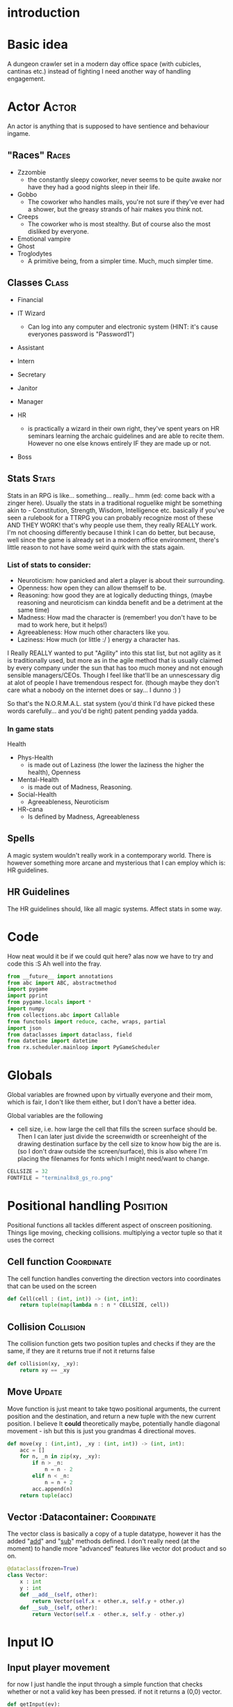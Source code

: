 # -*- org-src-preserve-indentation: t -*-
#+Title:
#+Date:
#+Author:


* introduction

* Basic idea

A dungeon crawler set in a modern day office space (with cubicles, cantinas etc.) instead of fighting I need another way of handling engagement.

* Actor                                                               :Actor: 

An actor is anything that is supposed to have sentience and behaviour ingame.

** "Races"                                                            :Races:

- Zzzombie
  - the constantly sleepy coworker, never seems to be quite awake nor have they had a good nights sleep in their life.
- Gobbo
  - The coworker who handles mails, you're not sure if they've ever had a shower, but the greasy strands of hair makes you think not.
- Creeps
  - The coworker who is most stealthy. But of course also the most disliked by everyone.
- Emotional vampire
- Ghost
- Troglodytes
  - A primitive being, from a simpler time. Much, much simpler time.


** Classes                                                            :Class:

- Financial

- IT Wizard
  - Can log into any computer and electronic system (HINT: it's cause everyones password is "Password1")
- Assistant
- Intern
- Secretary
- Janitor
- Manager
- HR
  - is practically a wizard in their own right, they've spent years on HR seminars learning the archaic guidelines and are able to recite them. However no one else knows entirely IF they are made up or not.
- Boss

** Stats                                                              :Stats:

Stats in an RPG is like... something... really... hmm (ed: come back with a zinger here). Usually the stats in a traditional roguelike might be something akin to - Constitution, Strength, Wisdom, Intelligence etc. basically if you've seen a rulebook for a TTRPG you can probably recognize most of these AND THEY WORK! that's why people use them, they really REALLY work. I'm not choosing differently because I think I can do better, but because, well since the game is already set in a modern office environment, there's little reason to not have some weird quirk with the stats again.

*** List of stats to consider:
- Neuroticism: how panicked and alert a player is about their surrounding.
- Openness: how open they can allow themself to be.
- Reasoning: how good they are at logically deducting things, (maybe reasoning and neuroticism can kindda benefit and be a detriment at the same time)
- Madness: How mad the character is (remember! you don't have to be mad to work here, but it helps!) 
- Agreeableness: How much other characters like you.
- Laziness: How much (or little :/ ) energy a character has.


I Really REALLY wanted to put "Agility" into this stat list, but not agility as it is traditionally used, but more as in the agile method that is usually claimed by every company under the sun that has too much money and not enough sensible managers/CEOs. Though I feel like that'll be an unnescessary dig at alot of people I have tremendous respect for. (though maybe they don't care what a nobody on the internet does or say... I dunno :) )

So that's the N.O.R.M.A.L. stat system (you'd think I'd have picked these words carefully... and you'd be right) patent pending yadda yadda.

*** In game stats

Health
- Phys-Health
  - is made out of Laziness (the lower the laziness the higher the health), Openness
- Mental-Health
  - is made out of Madness, Reasoning.
- Social-Health
  - Agreeableness, Neuroticism

- HR-cana
  - Is defined by Madness, Agreeableness


** Spells

A magic system wouldn't really work in a contemporary world. There is however something more arcane and mysterious that I can employ which is: HR guidelines.

** HR Guidelines

The HR guidelines should, like all magic systems. Affect stats in some way.

* Code

How neat would it be if we could quit here? alas now we have to try and code this :S 
Ah well into the fray.



#+Name: import
#+begin_src python :tangle "sourcecode.py"
from __future__ import annotations
from abc import ABC, abstractmethod
import pygame
import pprint
from pygame.locals import *
import numpy
from collections.abc import Callable
from functools import reduce, cache, wraps, partial
import json
from dataclasses import dataclass, field
from datetime import datetime
from rx.scheduler.mainloop import PyGameScheduler
#+end_src

* Globals

Global variables are frowned upon by virtually everyone and their mom, which is fair, I don't like them either, but I don't have a better idea.

Global variables are the following
- cell size, i.e. how large the cell that fills the screen surface should be. Then I can later just divide the screenwidth or screenheight of the drawing destination surface by the cell size to know how big the are is. (so I don't draw outside the screen/surface), this is also where I'm placing the filenames for fonts which I might need/want to change. 

#+Name: GLOBALS
#+begin_src python :noweb yes :tangle "sourcecode.py"
CELLSIZE = 32
FONTFILE = "terminal8x8_gs_ro.png"
#+end_src


* Positional handling                                              :Position:

Positional functions all tackles different aspect of onscreen positioning. Things lige moving, checking collisions. multiplying a vector tuple so that it uses the correct 

** Cell function                                                 :Coordinate:

The cell function handles converting the direction vectors into coordinates that can be used on the screen

#+Name: Cell
#+begin_src python :nowrap yes :tangle "sourcecode.py"
def Cell(cell : (int, int)) -> (int, int):
    return tuple(map(lambda n : n * CELLSIZE, cell))
#+end_src


** Collision                                                      :Collision:

The collision function gets two position tuples and checks if they are the same, if they are it returns true if not it returns false

#+Name: Collision
#+begin_src python :noweb yes :tangle "sourcecode.py"
def collision(xy, _xy):
    return xy == _xy
#+end_src


** Move                                                              :Update:

Move function is just meant to take tqwo positional arguments, the current position and the destination, and return a new tuple with the new current position. I believe It *could* theoretically maybe, potentially handle diagonal movement - ish but this is just you grandmas 4 directional moves.

#+Name: Move
#+begin_src python :nowrap yes :tangle "sourcecode.py"
def move(xy : (int,int), _xy : (int, int)) -> (int, int):
    acc = []
    for n, _n in zip(xy, _xy):
        if n > _n:
            n = n - 2
        elif n < _n:
            n = n + 2
        acc.append(n)
    return tuple(acc)

#+end_src


** Vector                                         :Datacontainer::Coordinate:

The vector class is basically a copy of a tuple datatype, however it has the added "__add__" and "__sub__" methods defined. I don't really need (at the moment) to handle more "advanced" features like vector dot product and so on.

#+Name: Vector
#+begin_src python :nowrap yes :tangle "sourcecode.py"
@dataclass(frozen=True)
class Vector:
    x : int
    y : int
    def __add__(self, other):
        return Vector(self.x + other.x, self.y + other.y)
    def __sub__(self, other):
        return Vector(self.x - other.x, self.y - other.y)
#+end_src


* Input                                                                  :IO:

** Input player movement                                                  

for now I just handle the input through a simple function that checks whether or not a valid key has been pressed. if not it returns a (0,0) vector. 

#+Name: Input
#+begin_src python :noweb yes :tangle "sourcecode.py"
def getInput(ev):
    inputList = { pygame.K_UP : (0,-1),
                  pygame.K_DOWN : (0,1),
                  pygame.K_LEFT : (-1, 0),
                  pygame.K_RIGHT : (1, 0),
    }
    return inputList.get(ev.key, (0,0))
#+end_src





** Ressource handler                                                   :File:

Another euqually import (or more important input) is the different ressources. For now it is only a config json file and a tilesheet, I'm interested in, but it could expand to more tilesheets, or even premade levels (or templates). The ressources are being loaded into a file class that holds the different information.

#+Name: File load
#+begin_src python :nowrap yes :tangle "sourcecode.py"
def loadFiles() -> ConfigFile:
    _fontImage = pygame.image.load("terminal8x8_gs_ro.png")
    _fontImage.set_colorkey((0,0,0))
    with open('conf.json', 'r') as _file:
        config = json.load(_file)
    return ConfigFile(_fontImage, config)
#+end_src

*** File class                                                :datacontainer:

The file class is an immutable data container that holds the information needed for the game to function

#+Name: File
#+begin_src python :nowrap yes :tangle "sourcecode.py"
@dataclass(frozen=True)
class ConfigFile:
    _image : pygame.Surface
    _conf : dict
    def image(self) -> pygame.Surface:
        return self._image
    def config(self) -> dict:
        return self._conf
#+end_src



*** Tilesheet class                                           :datacontainer:



#+Name: TileSheet
#+begin_src python :noweb yes :tangle "sourcecode.py"
@dataclass(frozen=True)
class TileSheet:
    _tiles = [pygame.Surface]
    def __init__(self,
                 file : pygame.Surface,
                 width : int,
                 height : int,
                 rows : int,
                 columns : int):
        for x in range(rows):
            for y in range(columns):
                self._tiles.append(
                    pygame.transform.scale(
                        file.subsurface(y * width, x * height, width, height),
                        (CELLSIZE, CELLSIZE)
                    )
                )
#+end_src


* Time

#+begin_center
time where did you go?.... aaaand that's all I had time for
#+end_center

In the game there's going to be two kinds of time. Firstly a realtime module that just makes sure we don't call the draw function more than 60 times a second (at most) because let's be honest... it's a text based engine so it's kindda dumb to blow up the GPU for *that*

But the second kind of time is the ingame time. That's based on turns. Every turn everything that can (and should) move, moves.

** Turn                                                       :datacontainer:

The turn class is a data container class (get used to be seeing those around btw. ) that takes care of storing whatever information a turn need.
#+Name: Turn
#+begin_src python :noweb yes :tangle "sourcecode.py"
@dataclass(frozen=Turn)
class Turn:
    turn : int
#+end_src

#+Name: TurnFactory
#+begin_src python :noweb yes :tangle "sourcecode.py"

#+end_src


* Window handler

The window class is where the initializing is going to happen, as well as where the pygame window.


#+Name: Window
#+begin_src python :noweb yes :tangle "sourcecode.py"
class Window():
    _size = (int, int)
    _surface = pygame.Surface
    def __init__(self, width, height) -> None:
        self._surface = pygame.display.set_mode((width, height), 0, 32)

        
    def surface(self) -> pygame.Surface:
        return self._surface
#+end_src


* View MIGHT BE REMOVED

The view holds a surface and a pygame.Rect. The rect is moved around to "slice" a subsurface from the map. 



#+Name: SurfaceCam
#+begin_src python :noweb yes :tangle "sourcecode.py"
class View:
    _camera : pygame.Rect
    _trackingObject = None
    def __init__(self,
                 topx : int,
                 topy : int,
                 cameraWidth : int,
                 cameraHeight : int,
                 trackingObject = None):
        self._camera = pygame.Rect(topx, topy, topx+cameraWidth, topycameraHeight)
        if trackingObject is not None:
            self._trackingObject = trackingObject

    def slice(self, surface : pygame.Surface):
        return surface.Subsurface(self._camera)

    def trackObject(self, surface : pygame.Surface):
        pass

    def checkCenterObject(self):
        pass

    def update(self) -> pygame.Surface:
        pass
#+end_src

The view function takes the relevant actor and centers the map on it.

#+Name: View
#+begin_src python :nowrap yes :tangle "sourcecode.py"
def View(actor : Actor,
         surface : pygame.Surface,
         view : pygame.Rect) -> pygame.Surface:
    _view = view
    _view.center = actor.currxy()
    return surface.subsurface(_view)
#+end_src


* Drawing                                                          :Onscreen:

** Drawmap                                                              :Map:
Drawmap function is only called to draw the surface of the static map.

#+Name: DrawMap
#+begin_src python :noweb yes :tangle "sourcecode.py"
def drawMap(map : str,
            pos : [(int, int)],
            tiles : [pygame.Surface],
            destination :pygame.Surface):
    _drawingList : [(pygame.Surface,(int,int))] = []
    x = 0
    y = 0
    for ind, c in enumerate(map):
        _drawingList.append((tiles[ord(c)+1], pos[ind]))
    destination.blits(_drawingList)
#+end_src

** Drawing                                                       :Characters:
The drawing function takes one or more characters and draws them to the screen.

#+Name: Drawing
#+begin_src python :noweb yes :tangle "sourcecode.py"
def drawing(chars : str,
            pos : [(int, int)],
            tiles : [pygame.Surface],
            destination :pygame.Surface):
    _drawingList : [(pygame.Surface,(int,int))] = []
    x = 0
    y = 0

    for ind, c in enumerate(chars):
        _drawingList.append((tiles[ord(c)+1], pos[ind]))
    destination.blits(_drawingList)


#+end_src


* Map                                                                   :Map:

the map is for now just a container class for a premade "dungeon", this is to test whether or not the drawing function can handle the sheer drawing calls. AND that it can handle the various characters.

It's supposed to just have a giant, static (more or less static) image of the map.

#+Name: MapClass
#+begin_src python :noweb yes :tangle "sourcecode.py"
class Map:
    _str : str
    _pos : [(int,int)] = []
    _map : pygame.Surface
    def __init__(self, tiles):
        # TEMP map
        self._str = ""
        tempMap = [ "################################",
                    "#       #             #        #",
                    "#       #             #        #",
                    "#       #             #        #",
                    "#       #             #        #",
                    "#                              #",
                    "#                              #",
                    "#           y                  #",
                    "#      Hello                   #",
                    "#       p                      #",
                    "#                              #",
                    "#                              #",
                    "#                              #",
                    "#                              #",
                    "#                              #",
                    "################################"
        ]
        w = len(tempMap[0]) * CELLSIZE
        h = len(tempMap) * CELLSIZE
        self._map = pygame.Surface((w, h))
        
        for i, s in enumerate(tempMap):
            self._str = self._str + s
            for string_i, _ in enumerate(s):
                self._pos.append((string_i*CELLSIZE, i*CELLSIZE))
        drawMap(self._str, self._pos, tiles, self._map)

    def map(self):
        return self._map
#+end_src


* Actor list                                                          :Actor:

The actor list is where a list of actors are being created.

#+Name: ActorList
#+begin_src python :noweb yes :tangle "sourcecode.py"
def makeActors(amount : int, playerIndex : int) -> [Player]:
    pass
#+end_src


* Game Loop function

The Game loop is where the structure of the game is at.

#+Name: GameLoopfunction 
#+begin_src python :noweb yes :tangle "sourcecode.py"
def GameLoop(window, _map, tiles):
    running = True
    player = Actor('@',(32,32), (32,32))
    currVec = player.currxy()
    nxtVec = player.nxtxy()
    log = []
    cl = pygame.time.Clock()
    while(running):
        movVec = (0,0)
        for event in pygame.event.get():
            match event.type:
                case pygame.QUIT:
                    running = False
                case pygame.KEYDOWN:
                    movVec = getInput(event)
        if player.arrived():
            nxtVec = tuple(map(lambda n, _n: n + ( _n * CELLSIZE), nxtVec, movVec))           
        currVec = move(player.currxy(), nxtVec)
        player = Actor( '@',currVec, nxtVec)
        window.surface().blit(_map.map(), (0,0))
        drawing(str(player), [player.currxy()], tiles._tiles, window.surface())
        pygame.display.flip()
        log.append("current vector : " + str(currVec) + "nxtVector : " + str(nxtVec) + "has player arrived: " + str(player.arrived()))
        cl.tick_busy_loop(60)
    pprint.pprint(_map.map())
#+end_src


* TODO Text                                                            :Text:

** TODO Textprinting                                               :Onscreen:

** TODO Textformatting                                           :Formatting:

** TODO Textinput                                                        :IO:



* Actor                                                               :Actor:

The player class is, for now just a place holder, keeping the player char (literally a char value), position and that's it. It does also use a couple of standard operators that I've overloaded to return just a string.


** Actor class                                                :Datacontainer:
#+Name: Actorclass
#+begin_src python :noweb yes :tangle "sourcecode.py"
@dataclass(frozen=True)
class Actor:
    _c : chr = field(init=True)
    xy : (int, int) = field(init=True)
    _xy : (int, int) = field(init=True)
    def arrived(self) -> bool:
        return self.xy == self._xy

    def currxy(self):
        return self.xy

    def nxtxy(self):
        return self._xy

    def __repr__(self):
        return self._c
#+end_src


** Update Actors

The update actor function is going to map onto the list of actors in the game.

#+Name: updateActor
#+begin_src python :noweb yes :tangle "sourcecode.py"
def updateActor(lstOfActors : [Actor]) -> [Actor]:
    # retLst = []
    # #check collision
    # lstCollision
    # for nxt in lstOfActors:
    #     lstCollision.append(nxt.
    # for actor in lstOfActors:
    #     currVec = move(actor.currxy(), actor.nxtxy())
    pass
#+end_src


* TODO Sound                                                             :IO:

Sounds 

** Music                                                              :Music:

Currently I'm not sure whether or not to include music in this project... 
It would be kindda cool to include lilypad

#+begin_src lilypond

#+end_src

* Main                                                                 :Main:

In the main function I initialize the different components, like the window, the gameloop function, etc.

#+Name: Mainfunction
#+begin_src python :tangle "sourcecode.py" 
def main():
    pygame.init()
    pygame.font.init()
    # -------
    _files = loadFiles()
    _tiles = TileSheet(_files.image(), 8, 8, 16, 16)
    window = Window(800, 600)
    map = Map(_tiles._tiles)
    GameLoop(window, map, _tiles)
    # -------
    pygame.quit()
#+end_src



#+Name: Main
#+begin_src python :tangle "sourcecode.py"
if __name__=="__main__":
    main()
#+end_src
